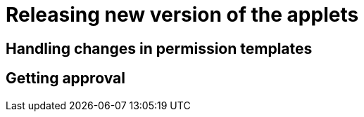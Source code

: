 [#h3_applet_dev_releasing_new_version]
= Releasing new version of the applets


== Handling changes in permission templates


== Getting approval





